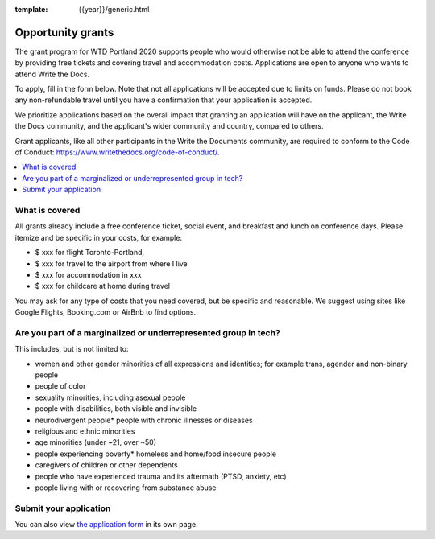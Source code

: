:template: {{year}}/generic.html

Opportunity grants
==================

The grant program for WTD Portland 2020 supports people who would otherwise not be able to attend the conference by providing free tickets and covering travel and accommodation costs. Applications are open to anyone who wants to attend Write the Docs.

To apply, fill in the form below. Note that not all applications will be accepted due to limits on funds. Please do not book any non-refundable travel until you have a confirmation that your application is accepted.

We prioritize applications based on the overall impact that granting an application will have on the applicant, the Write the Docs community, and the applicant's wider community and country, compared to others.

Grant applicants, like all other participants in the Write the Documents community, are required to conform to the Code of Conduct: https://www.writethedocs.org/code-of-conduct/.

.. contents::
    :local:
    :depth: 1
    :backlinks: none

What is covered
----------------

All grants already include a free conference ticket, social event, and breakfast and lunch on conference days.
Please itemize and be specific in your costs, for example:

- $ xxx for flight Toronto-Portland,
- $ xxx for travel to the airport from where I live
- $ xxx for accommodation in xxx
- $ xxx for childcare at home during travel

You may ask for any type of costs that you need covered, but be specific and reasonable.
We suggest using sites like Google Flights, Booking.com or AirBnb to find options.

Are you part of a marginalized or underrepresented group in tech?
------------------------------------------------------------------

This includes, but is not limited to:

* women and other gender minorities of all expressions and identities;  for example trans, agender and non-binary people
* people of color
* sexuality minorities, including asexual people
* people with disabilities, both visible and invisible
* neurodivergent people* people with chronic illnesses or diseases
* religious and ethnic minorities
* age minorities (under ~21, over ~50)
* people experiencing poverty* homeless and home/food insecure people
* caregivers of children or other dependents
* people who have experienced trauma and its aftermath (PTSD, anxiety, etc)
* people living with or recovering from substance abuse

Submit your application
--------------------------

.. raw:: html

	<iframe src="https://docs.google.com/forms/d/e/1FAIpQLSd_MiC0uP7JQ0HbryWvSlEN8JQS1f6Y6CKyY9unFyQPQsZnHQ/viewform?embedded=true" width="760" height="850" frameborder="0" marginheight="0" marginwidth="0">Loading...</iframe>

You can also view `the application form <https://docs.google.com/forms/d/e/1FAIpQLSd_MiC0uP7JQ0HbryWvSlEN8JQS1f6Y6CKyY9unFyQPQsZnHQ/viewform>`_ in its own page.
